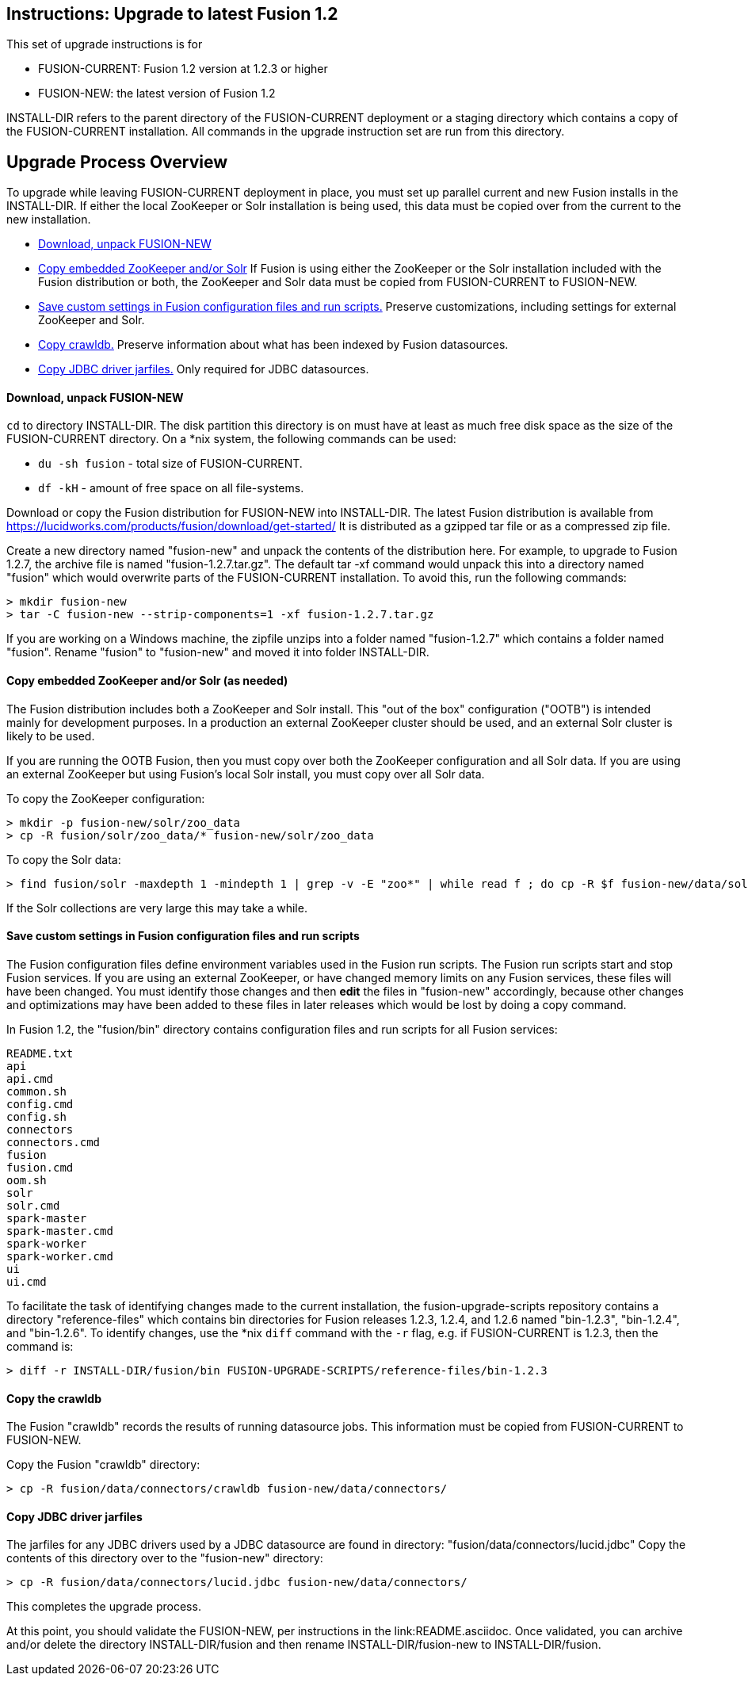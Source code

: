 Instructions: Upgrade to latest Fusion 1.2
------------------------------------------

This set of upgrade instructions is for

* FUSION-CURRENT:  Fusion 1.2 version at 1.2.3 or higher
* FUSION-NEW: the latest version of Fusion 1.2

INSTALL-DIR refers to the parent directory of the FUSION-CURRENT deployment or a staging directory
which contains a copy of the FUSION-CURRENT installation.
All commands in the upgrade instruction set are run from this directory.


Upgrade Process Overview
------------------------

To upgrade while leaving FUSION-CURRENT deployment in place, you must set up parallel current and new Fusion installs in the INSTALL-DIR.
If either the local ZooKeeper or Solr installation is being used, this data must be copied over from the current to the new installation.


* link:#step-1[Download, unpack FUSION-NEW]

* link:#step-2[Copy embedded ZooKeeper and/or Solr]
If Fusion is using either the ZooKeeper or the Solr installation included with the Fusion distribution or both,
the ZooKeeper and Solr data must be copied from FUSION-CURRENT to FUSION-NEW.

* link:#step-3[Save custom settings in Fusion configuration files and run scripts.] Preserve customizations, including settings for external ZooKeeper and Solr.

* link:#step-4[Copy crawldb.] Preserve information about what has been indexed by Fusion datasources.

* link:#step-5[Copy JDBC driver jarfiles.] Only required for JDBC datasources.



[[step-1]]
Download, unpack FUSION-NEW
^^^^^^^^^^^^^^^^^^^^^^^^^^^

`cd` to directory INSTALL-DIR. The disk partition this directory is on must have at least as much free disk space as the size of the FUSION-CURRENT directory.
On a *nix system, the following commands can be used:

* `du -sh fusion` - total size of FUSION-CURRENT.
* `df -kH` - amount of free space on all file-systems.

Download or copy the Fusion distribution for FUSION-NEW into INSTALL-DIR.
The latest Fusion distribution is available from https://lucidworks.com/products/fusion/download/get-started/
It is distributed as a gzipped tar file or as a compressed zip file.

Create a new directory named "fusion-new" and unpack the contents of the distribution here.
For example, to upgrade to Fusion 1.2.7, the archive file is named "fusion-1.2.7.tar.gz".
The default tar -xf command would unpack this into a directory named "fusion"
which would overwrite parts of the FUSION-CURRENT installation.
To avoid this, run the following commands:

------------------------------------------
> mkdir fusion-new
> tar -C fusion-new --strip-components=1 -xf fusion-1.2.7.tar.gz
------------------------------------------

If you are working on a Windows machine, the zipfile unzips into a folder named "fusion-1.2.7" which contains a folder named "fusion".
Rename "fusion" to "fusion-new" and moved it into folder INSTALL-DIR.

[[step-2]]
Copy embedded ZooKeeper and/or Solr (as needed)
^^^^^^^^^^^^^^^^^^^^^^^^^^^^^^^^^^^^^^^^^^^^^^^

The Fusion distribution includes both a ZooKeeper and Solr install.
This "out of the box" configuration ("OOTB") is intended mainly for development purposes.
In a production an external ZooKeeper cluster should be used,
and an external Solr cluster is likely to be used.

If you are running the OOTB Fusion, then you must copy over both the ZooKeeper configuration and all Solr data.
If you are using an external ZooKeeper but using Fusion's local Solr install, you must copy over all Solr data.

To copy the ZooKeeper configuration:

------------------------------------------
> mkdir -p fusion-new/solr/zoo_data
> cp -R fusion/solr/zoo_data/* fusion-new/solr/zoo_data
------------------------------------------

To copy the Solr data:

------------------------------------------
> find fusion/solr -maxdepth 1 -mindepth 1 | grep -v -E "zoo*" | while read f ; do cp -R $f fusion-new/data/solr/; done
------------------------------------------

If the Solr collections are very large this may take a while.


[[step-3]]
Save custom settings in Fusion configuration files and run scripts
^^^^^^^^^^^^^^^^^^^^^^^^^^^^^^^^^^^^^^^^^^^^^^^^^^^^^^^^^^^^^^^^^^

The Fusion configuration files define environment variables used in the Fusion run scripts.
The Fusion run scripts start and stop Fusion services.
If you are using an external ZooKeeper, or have changed memory limits on any Fusion services,
these files will have been changed.
You must identify those changes and then *edit* the files in "fusion-new" accordingly,
because other changes and optimizations may have been added to these files in later releases
which would be lost by doing a copy command.

In Fusion 1.2, the "fusion/bin" directory contains configuration files and run scripts for all Fusion services:

------------------------------------
README.txt
api
api.cmd
common.sh
config.cmd
config.sh
connectors
connectors.cmd
fusion
fusion.cmd
oom.sh
solr
solr.cmd
spark-master
spark-master.cmd
spark-worker
spark-worker.cmd
ui
ui.cmd
------------------------------------

To facilitate the task of identifying changes made to the current installation,
the fusion-upgrade-scripts repository contains a directory "reference-files" which
contains bin directories for Fusion releases 1.2.3, 1.2.4, and 1.2.6 named "bin-1.2.3", "bin-1.2.4", and "bin-1.2.6".
To identify changes, use the *nix `diff` command with the `-r` flag, e.g. if FUSION-CURRENT is 1.2.3, then the command is:

------------------------------------
> diff -r INSTALL-DIR/fusion/bin FUSION-UPGRADE-SCRIPTS/reference-files/bin-1.2.3
------------------------------------

[[step-4]]

Copy the crawldb
^^^^^^^^^^^^^^^^

The Fusion "crawldb" records the results of running datasource jobs.  This information must be copied from FUSION-CURRENT to FUSION-NEW.

Copy the Fusion "crawldb" directory:

------------------------------------
> cp -R fusion/data/connectors/crawldb fusion-new/data/connectors/
------------------------------------


[[step-5]]
Copy JDBC driver jarfiles
^^^^^^^^^^^^^^^^^^^^^^^^^

The jarfiles for any JDBC drivers used by a JDBC datasource are found in directory:  "fusion/data/connectors/lucid.jdbc"
Copy the contents of this directory over to the "fusion-new" directory:

------------------------------------
> cp -R fusion/data/connectors/lucid.jdbc fusion-new/data/connectors/
------------------------------------


This completes the upgrade process.

At this point, you should validate the FUSION-NEW, per instructions in the link:README.asciidoc.
Once validated, you can archive and/or delete the directory INSTALL-DIR/fusion
and then rename INSTALL-DIR/fusion-new to INSTALL-DIR/fusion.
